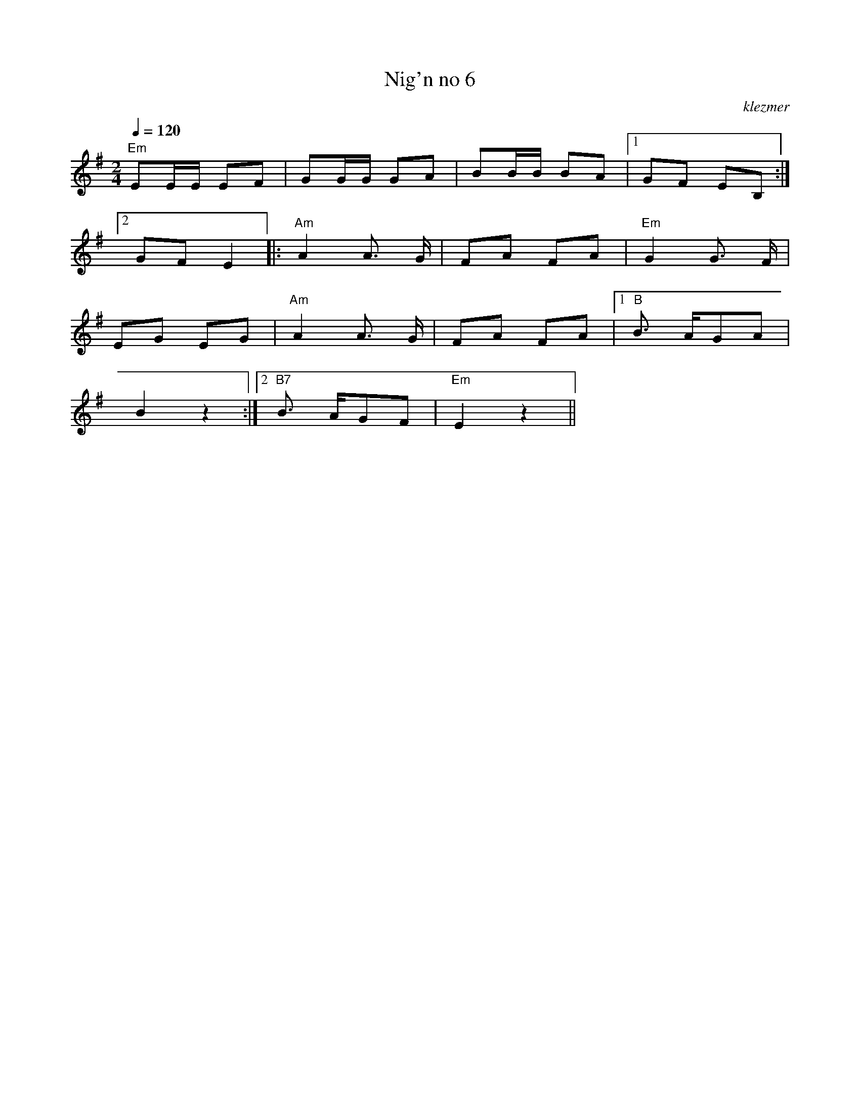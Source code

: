 X: 453
T:Nig'n no 6
O:klezmer
M:2/4
L:1/8
Q:1/4=120
K:Em
"Em" EE/E/ EF |GG/G/ GA |BB/B/ BA |1 GF EB, :|2
GF E2 |:"Am" A2 A3/2 G/|FA FA |"Em" G2 G3/2 F/|
EG EG |"Am" A2 A3/2 G/|FA FA |1 "B" B3/2 A/GA |
B2 z2 :|2 "B7" B3/2 A/GF |"Em" E2 z2 ||
